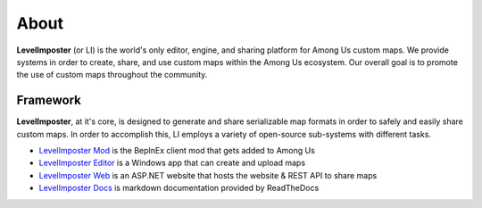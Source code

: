 About
=====

**LevelImposter** (or LI) is the world's only editor, engine, and sharing platform for Among Us custom maps.
We provide systems in order to create, share, and use custom maps within the Among Us ecosystem.
Our overall goal is to promote the use of custom maps throughout the community.

.. _framework:

Framework
------------

**LevelImposter**, at it's core, is designed to generate and share serializable map formats in order to safely and easily share custom maps.
In order to accomplish this, LI employs a variety of open-source sub-systems with different tasks.

- `LevelImposter Mod <https://github.com/DigiWorm0/LevelImposter>`_ is the BepInEx client mod that gets added to Among Us
- `LevelImposter Editor <https://github.com/DigiWorm0/LevelImposter-Editor>`_ is a Windows app that can create and upload maps
- `LevelImposter Web <https://github.com/DigiWorm0/LevelImposter-Web>`_ is an ASP.NET website that hosts the website & REST API to share maps
- `LevelImposter Docs <https://github.com/DigiWorm0/LevelImposter-Docs>`_ is markdown documentation provided by ReadTheDocs


